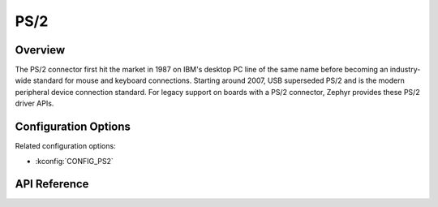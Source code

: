 .. _ps2_api:


PS/2
####

Overview
********
The PS/2 connector first hit the market in 1987 on
IBM's desktop PC line of the same name before
becoming an industry-wide standard for mouse and
keyboard connections. Starting around 2007, USB
superseded PS/2 and is the modern peripheral device
connection standard. For legacy support on boards
with a PS/2 connector, Zephyr provides these PS/2 driver APIs.

Configuration Options
*********************

Related configuration options:

* :kconfig:`CONFIG_PS2`

API Reference
*************

.. doxygengroup:: ps2_interface
